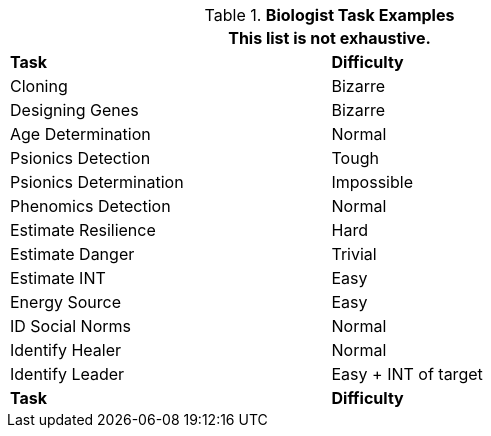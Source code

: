 .*Biologist Task Examples*
[width="75%",cols="<,^",frame="all", stripes="even"]
|===
2+<|This list is not exhaustive.

s|Task
s|Difficulty	


|Cloning	
|Bizarre

|Designing Genes	
|Bizarre

|Age Determination
|Normal

|Psionics Detection	
|Tough

|Psionics Determination
|Impossible

|Phenomics Detection
|Normal

|Estimate Resilience	
|Hard

|Estimate Danger	
|Trivial

|Estimate INT	
|Easy

|Energy Source	
|Easy

|ID Social Norms	
|Normal

|Identify Healer	
|Normal

|Identify Leader	
|Easy + INT of target

s|Task
s|Difficulty

|===